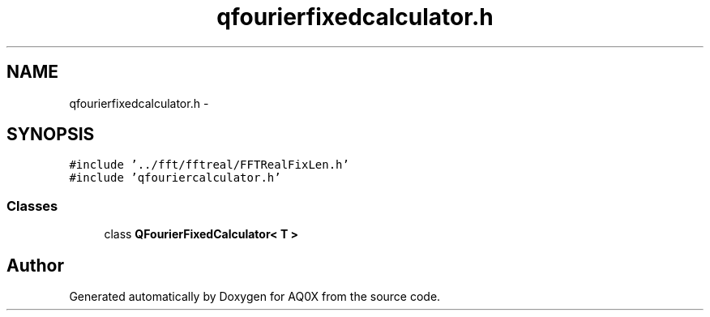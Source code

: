 .TH "qfourierfixedcalculator.h" 3 "Thu Oct 30 2014" "Version V0.0" "AQ0X" \" -*- nroff -*-
.ad l
.nh
.SH NAME
qfourierfixedcalculator.h \- 
.SH SYNOPSIS
.br
.PP
\fC#include '\&.\&./fft/fftreal/FFTRealFixLen\&.h'\fP
.br
\fC#include 'qfouriercalculator\&.h'\fP
.br

.SS "Classes"

.in +1c
.ti -1c
.RI "class \fBQFourierFixedCalculator< T >\fP"
.br
.in -1c
.SH "Author"
.PP 
Generated automatically by Doxygen for AQ0X from the source code\&.
